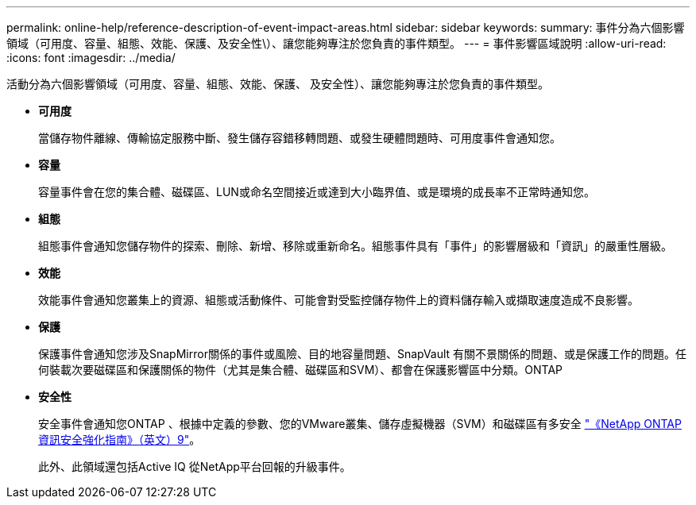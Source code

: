 ---
permalink: online-help/reference-description-of-event-impact-areas.html 
sidebar: sidebar 
keywords:  
summary: 事件分為六個影響領域（可用度、容量、組態、效能、保護、及安全性\）、讓您能夠專注於您負責的事件類型。 
---
= 事件影響區域說明
:allow-uri-read: 
:icons: font
:imagesdir: ../media/


[role="lead"]
活動分為六個影響領域（可用度、容量、組態、效能、保護、 及安全性）、讓您能夠專注於您負責的事件類型。

* *可用度*
+
當儲存物件離線、傳輸協定服務中斷、發生儲存容錯移轉問題、或發生硬體問題時、可用度事件會通知您。

* *容量*
+
容量事件會在您的集合體、磁碟區、LUN或命名空間接近或達到大小臨界值、或是環境的成長率不正常時通知您。

* *組態*
+
組態事件會通知您儲存物件的探索、刪除、新增、移除或重新命名。組態事件具有「事件」的影響層級和「資訊」的嚴重性層級。

* *效能*
+
效能事件會通知您叢集上的資源、組態或活動條件、可能會對受監控儲存物件上的資料儲存輸入或擷取速度造成不良影響。

* *保護*
+
保護事件會通知您涉及SnapMirror關係的事件或風險、目的地容量問題、SnapVault 有關不景關係的問題、或是保護工作的問題。任何裝載次要磁碟區和保護關係的物件（尤其是集合體、磁碟區和SVM）、都會在保護影響區中分類。ONTAP

* *安全性*
+
安全事件會通知您ONTAP 、根據中定義的參數、您的VMware叢集、儲存虛擬機器（SVM）和磁碟區有多安全 http://www.netapp.com/us/media/tr-4569.pdf["《NetApp ONTAP 資訊安全強化指南》（英文）9"]。

+
此外、此領域還包括Active IQ 從NetApp平台回報的升級事件。


